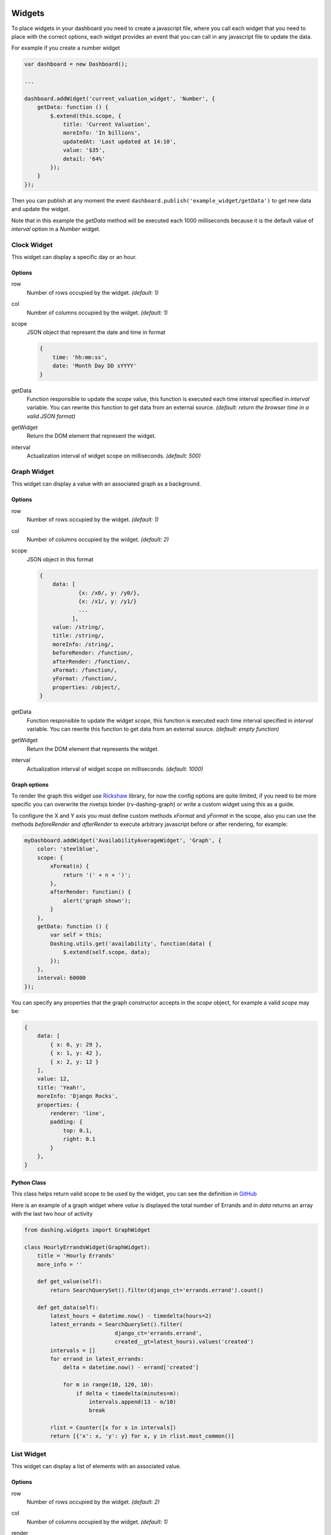Widgets
===============================================

To place widgets in your dashboard you need to create a javascript file, where you call each widget that you need to place with the correct options, each widget provides an event that you can call in any javascript file to update the data.

For example if you create a number widget

.. code-block:: javascript

    var dashboard = new Dashboard();
    
    ...
    
    dashboard.addWidget('current_valuation_widget', 'Number', {
        getData: function () {
            $.extend(this.scope, {
                title: 'Current Valuation',
                moreInfo: 'In billions',
                updatedAt: 'Last updated at 14:10',
                value: '$35',
                detail: '64%'
            });
        }
    });

Then you can publish at any moment the event ``dashboard.publish('example_widget/getData')`` to get new data and update the widget.

Note that in this example the `getData` method will be executed each 1000 milliseconds because it is the default value of `interval` option in a `Number` widget.

Clock Widget
------------

This widget can display a specific day or an hour.

Options
~~~~~~~~~~~~

row
    Number of rows occupied by the widget. *(default: 1)*

col
    Number of columns occupied by the widget. *(default: 1)*

scope
    JSON object that represent the date and time in format 

    .. code-block:: javascript

        {
            time: 'hh:mm:ss',
            date: 'Month Day DD sYYYY'
        }

getData
    Function responsible to update the `scope` value, this function is executed each time interval specified in `interval` variable.
    You can rewrite this function to get data from an external source.
    *(default: return the browser time in a valid JSON format)*

getWidget
    Return the DOM element that represent the widget.

interval
    Actualization interval of widget scope on milliseconds. *(default: 500)*

Graph Widget
------------

This widget can display a value with an associated graph as a background.

Options
~~~~~~~~~~~~

row
    Number of rows occupied by the widget. *(default: 1)*

col
    Number of columns occupied by the widget. *(default: 2)*

scope
    JSON object in this format

    .. code-block:: javascript

        {
            data: [
                    {x: /x0/, y: /y0/},
                    {x: /x1/, y: /y1/}
                    ...
                  ],
            value: /string/,
            title: /string/,
            moreInfo: /string/,
            beforeRender: /function/,
            afterRender: /function/,
            xFormat: /function/,
            yFormat: /function/,
            properties: /object/,
        }

getData
    Function responsible to update the widget `scope`, this function is executed each time interval specified in `interval` variable.
    You can rewrite this function to get data from an external source.
    *(default: empty function)*

getWidget
    Return the DOM element that represents the widget.

interval
    Actualization interval of widget scope on milliseconds. *(default: 1000)*

Graph options
~~~~~~~~~~~~

To render the graph this widget use Rickshaw_ library, for now the config options are quite limited, if you need to be more specific you can overwrite the rivetsjs binder (rv-dashing-graph) or write a custom widget using this as a guide.

To configure the X and Y axis you must define custom methods *xFormat* and *yFormat* in the scope, also you can use the methods *beforeRender* and *afterRender* to execute arbitrary javascript before or after rendering, for example:


.. code-block:: javascript

    myDashboard.addWidget('AvailabilityAverageWidget', 'Graph', {
        color: 'steelblue',
        scope: {
            xFormat(n) {
                return '(' + n + ')';
            },
            afterRender: function() {
                alert('graph shown');
            }
        },
        getData: function () {
            var self = this;
            Dashing.utils.get('availability', function(data) {
                $.extend(self.scope, data);
            });
        },
        interval: 60000
    });

You can specify any properties that the graph constructor accepts in the `scope` object, for example a valid `scope` may be:

.. code-block:: javascript

    {
        data: [
            { x: 0, y: 29 },
            { x: 1, y: 42 },
            { x: 2, y: 12 }
        ],
        value: 12,
        title: 'Yeah!',
        moreInfo: 'Django Rocks',
        properties: {
            renderer: 'line',
            padding: {
                top: 0.1,
                right: 0.1
            }
        },
    }


.. _Rickshaw: http://code.shutterstock.com/rickshaw/

Python Class
~~~~~~~~~~~~

This class helps return valid scope to be used by the widget, you can see the definition in GitHub__

.. _GraphWidgetDefinition: https://github.com/talpor/django-dashing/blob/59def5a53d5b76db232196f2fffacd49270b27e1/dashing/widgets.py#L94-118

__ GraphWidgetDefinition_

Here is an example of a graph widget where `value` is displayed the total number of Errands and in `data` returns an array with the last two hour of activity

.. code-block:: python
    
    from dashing.widgets import GraphWidget

    class HourlyErrandsWidget(GraphWidget):
        title = 'Hourly Errands'
        more_info = ''

        def get_value(self):
            return SearchQuerySet().filter(django_ct='errands.errand').count()

        def get_data(self):
            latest_hours = datetime.now() - timedelta(hours=2)
            latest_errands = SearchQuerySet().filter(
                                django_ct='errands.errand',
                                created__gt=latest_hours).values('created')
            intervals = []
            for errand in latest_errands:
                delta = datetime.now() - errand['created']

                for m in range(10, 120, 10):
                    if delta < timedelta(minutes=m):
                        intervals.append(13 - m/10)
                        break

            rlist = Counter([x for x in intervals])
            return [{'x': x, 'y': y} for x, y in rlist.most_common()]



List Widget
------------

This widget can display a list of elements with an associated value.

Options
~~~~~~~~~~~~

row
    Number of rows occupied by the widget. *(default: 2)*

col
    Number of columns occupied by the widget. *(default: 1)*

render
    Function responsible of modify the DOM elements of the widget.

scope
    JSON object in this format

    .. code-block:: javascript

        {
            data: [
                    {
                        label: /string/,
                        name: /string/
                    },
                    {
                        label: /string/,
                        name: /string/
                    },
                    ...
                  ],
            title: /string/,
            moreInfo: /string/,
            updatedAt: /string/
        }

getData
    Function responsible to update the `scope` value, this function is executed each time interval specified in `interval` variable.
    You can rewrite this function to get data from an external source.
    *(default: empty function)*

getWidget
    Return the DOM element that represent the widget.

interval
    Actualization interval of widget data on milliseconds. *(default: 10000)*

Python Class
~~~~~~~~~~~~

This class helps to return valid data to be use by the widget, you can see the definition in GitHub__

.. _ListWidgetDefinition: https://github.com/talpor/django-dashing/blob/59def5a53d5b76db232196f2fffacd49270b27e1/dashing/widgets.py#L67-91

__ ListWidgetDefinition_

Here's an example of a graph widget where in the `scope` returns an array with the messengers who have more requests

.. code-block:: python
    
    from dashing.widgets import ListWidget

    class ActiveMessengersWidget(ListWidget):
        title = 'Active Messengers'
        more_info = 'Those who have more requests'

        def get_updated_at(self):
            modified = SearchQuerySet().filter(
                django_ct='errand').order_by('-modified')[0].modified
            return u'Last updated {}'.format(modified)

        def get_data(self):
            messengers = SearchQuerySet().filter(
                                    django_ct='messengers', active=True)
            rlist = Counter([x for x in messengers])
            return [{'label':x, 'value':y} for x, y in rlist.most_common(20)]


Number Widget
-------------

This widget can display a value with other interesting information.

Options
~~~~~~~~~~~~

row
    Number of rows occupied by the widget. *(default: 1)*

col
    Number of columns occupied by the widget. *(default: 1)*

scope
    JSON object in this format

    .. code-block:: javascript

        {
            value: /string/,
            title: /string/,
            detail: /string/,
            moreInfo: /string/,
            updatedAt: /string/
        }

getData
    Function responsible to update the `scope` value, this function is executed each time interval specified in `interval` variable.
    You can rewrite this function to get data from an external source.
    *(default: empty function)*

getWidget
    Return the DOM element that represent the widget.

interval
    Actualization interval of widget scope on milliseconds. *(default: 1000)*

Python Class
~~~~~~~~~~~~

This class helps to return valid data to be used by the widget, you can see the definition in GitHub__

.. _NumberWidgetDefinition: https://github.com/talpor/django-dashing/blob/59def5a53d5b76db232196f2fffacd49270b27e1/dashing/widgets.py#L35-64

__ NumberWidgetDefinition_

Here is an example of a graph widget where in `value` is displayed the total of payments and in the detail and moreInfo shows other information of interest

.. code-block:: python
    
    from dashing.widgets import NumberWidget

    class PaymentsWidget(NumberWidget):
        title = 'Payments Customers'

        def get_value(self):
            return Payment.objects.all().count()
        
        def get_detail(self):
            payments = Payment.objects.all()
            total = len([x for x in payments if x.status == Payment.STATUS.waiting])
            return '{} to approve'.format(total)

        def get_more_info(self):
            payments = Payment.objects.all()
            total = len([x for x in payments if x.status == Payment.STATUS.rejected])
            return '{} rejected'.format(total)

Knob Widget
-------------

This widget can display a dial with other interesting information.

Options
~~~~~~~~~~~~

row
    Number of rows occupied by the widget. *(default: 1)*

col
    Number of columns occupied by the widget. *(default: 1)*

scope
    JSON object in this format

    .. code-block:: javascript

        {
            title: /string/,
            moreInfo: /string/,
            value: /number/,
            data: {
                // jquery knob options http://anthonyterrien.com/knob/
                angleArc: /number/,
                fgColor: /string/,
                angleOffset: /number/,
                displayInput: /boolean/,
                displayPrevious: /boolean/,
                step: /number/,
                min: /number/,
                max: /number/,
                readOnly: /boolean/
            }
        }

getData
    Function responsible to update the `scope` value, this function is executed each time interval specified in `interval` variable.
    You can rewrite this function to get data from an external source.
    *(default: empty function)*

getWidget
    Return the DOM element that represent the widget.

interval
    Actualization interval of widget scope on milliseconds. *(default: 10000)*

Python Class
~~~~~~~~~~~~

This class helps return valid scope to be used by the widget, you can see the definition in GitHub__

.. _KnobWidgetDefinition: https://github.com/talpor/django-dashing/blob/3dc6864569bf76d5391c33e5298c4c1a6be7da1e/dashing/widgets.py#L126-L155

__ KnobWidgetDefinition_

Map Widget
-------------

This widget display a google map widget with one or more markers grouped

You need to specify your GoogleMaps API key in ``WIDGET_CONFIGS`` for this widget to work properly, using the ``GOOGLE_MAPS_API_KEY`` key. For example:


.. code-block:: python

    DASHING = {
        'INSTALLED_WIDGETS': ('number', 'list', 'map',),
        'WIDGET_CONFIGS': {
                'map': {
                        'GOOGLE_MAPS_API_KEY': '<insert your GoogleMaps API key here>',
                },
        },
    }


Options
~~~~~~~~~~~~

row
    Number of rows occupied by the widget. *(default: 1)*

col
    Number of columns occupied by the widget. *(default: 1)*

scope
    JSON object in this format

    .. code-block:: javascript

        {
            theme: /black|blue|gray|green|orange|red|white|yellow/
            map: {
                zoom: /number/,
                doubleClickZoom: /boolean/,
                defaultUI: /boolean/,
                center: {
                    lat: /number/,
                    lng: /number/
                },
                markers: [
                    {
                        lat: /number/,
                        lng: /number/
                    },
                    {
                        lat: /number/,
                        lng: /number/
                    }
                ]
            }
        }

getData
    Function responsible to update the `scope` value, this function is executed each time interval specified in `interval` variable.
    You can rewrite this function to get data from an external source.
    *(default: empty function)*

getWidget
    Return the DOM element that represent the widget.

interval
    Actualization interval of widget scope on milliseconds. *(default: 0)*

Python Class
~~~~~~~~~~~~

This class helps return valid scope to be used by the widget, you can see the definition in GitHub__

.. _MapWidgetDefinition: https://github.com/talpor/django-dashing/blob/3dc6864569bf76d5391c33e5298c4c1a6be7da1e/dashing/widgets.py#L158-L194

__ MapWidgetDefinition_

Custom Widgets
===============================================

To make a custom widget you must create three static files to define configuration parameters and appearance. In addition, you can create a python class to communicate with the Django project.

To name your widgets should follow a naming convention were the name must be unique and searchable through the settings.

Static Files
-------------

Template File
~~~~~~~~~~~~

Its location should be ``<static_directory>/widgets/<widget_name>/<widget_name>.html`` this file describes its UI in plain HTML using the `Rivets.js conventions`__ to bind data to the script file.

.. _RivetsJsTemplates: http://rivetsjs.com/docs/guide/#usage-templates

__ RivetsJsTemplates_

For example ``{% static %}widgets/list/list.html`` looks like this:

.. code-block:: html

    <div>
        <h1>{ scope.title }</h1>
        <ul>
          <li rv-each-item="data">
            <span class="label">{ item.label }</span>
            <span class="value">{ item.value }</span>
          </li>
        </ul>
        <p class="more-info">{ moreInfo }</p>
        <p class="updated-at">{ updatedAt }</p>
    </div>

The classes are only for the stylesheet.

Style File
~~~~~~~~~~~~

Your location should be ``<static_directory>/widgets/<widget_name>/<widget_name>.css`` in this file defines the styles of widget.

Script File
~~~~~~~~~~~~

Your location should be ``<static_directory>/widgets/<widget_name>/<widget_name>.js`` in this file will be defined the configuration options and default values for the new widget, the idea is to create an object using the ``new`` keyword, then we define properties and methods using ``this`` keyword.

We must provide an ``__init__`` method were we bind the scope with the template and add to the dashboard, this function is quite similar in all widgets, then it is provided by ``Dashing.utils.widgetInit`` to facilitate implementation and improve the lecture of widgets, also must provide a ``scope`` element which will be binded to the template, and a ``getData`` function will surely be the to be overwritten to obtain relevant data as required,

For example ``{% static %}widgets/list/list.js`` looks like this:

.. code-block:: javascript

    /* global Dashboard */

    Dashing.widgets.List = function (dashboard) {
        var self = this,
            widget;
        this.__init__ = Dashing.utils.widgetInit(dashboard, 'list');
        this.row = 2;
        this.col = 1;
        this.scope = {};
        this.getWidget = function () {
            return widget;
        };
        this.getData = function () {};
        this.interval = 10000;
    };

If we want to initialize widget with the scope we can write:


.. code-block:: javascript
    
    ...
        this.col = 1;
        this.socpe = {
            title: 'Default Title',
            moreInfo: 'No data to display'
        };
        this.getWidget = function () {
    ...


Python Class
-------------

Surely in many cases it may be necessary to give the option to get some Dajngo project data into the widget, for this dashing has a Widget class that can be inherited to deliver properly serialized data, subsequently serving data using the dashing router.

For example ListWidget in ``dashing/widgets.py`` looks like this:

.. code-block:: python

    class ListWidget(Widget):
        title = ''
        more_info = ''
        updated_at = ''
        data = []

        def get_title(self):
            return self.title

        def get_more_info(self):
            return self.more_info

        def get_updated_at(self):
            return self.updated_at

        def get_data(self):
            return self.data

        def get_context(self):
            return {
                'title': self.get_title(),
                'moreInfo': self.get_more_info(),
                'updatedAt': self.get_updated_at(),
                'data': self.get_data(),
            }

If you develop your widget with python classes it is necessary that you distribute it via PyPI

Distribution
------------

To distribute a widget you have two options. The fastest way is through  Django Dashing Channel but it is a bit limited, and through PyPI, a bit trickier to pack but you have more options when developing the widget.

Via Django Dashing Channel
~~~~~~~~~~~~

Using this distribution method the users will only have to add the widget name on ``INSTALLED_WIDGETS`` then load the dashboard, this locates the static files from a remote location (specified in the preconfigured repository), if the user creates a copy of the files on your local static directory then these will open locally.

You will have to host your files into a CDN, I recommend creating a github project and use RawGit_ to serve through MaxCDN_, you can take `dj-dashing-weather-widget`__ project as a guide.

.. _RawGit: https://rawgit.com/
.. _MaxCDN: https://www.maxcdn.com/
.. _WeatherWidget: https://github.com/individuo7/dj-dashing-weather-widget
__ WeatherWidget_

Finally to publish your widget in Django Dashing Channel you need to make a fork of `django-dashing-channel`__, add your repository to repositories.json and send a pull request. In the repository root will be sought the widget static files (.js .css and .html)

You should create a README file for installation instructions.

.. _DashingChannel: https://github.com/talpor/django-dashing-channel
__ DashingChannel_

PyPI Package
~~~~~~~~~~~~

If your widget requires python code or you just want to provide an easy way to get the widget locally then a PyPI package is the way to go.

As a requirement it is necessary follow the widgets naming convention (`see static files`__). To create a PyPI package `see the documentation <https://docs.python.org/2/distutils/packageindex.html>`_, and should create a README file for installations instructions.

This is not excluding the previous way, you could create a minimalist version of your widget and upload it to django-dashing-channel and in the project instructions show how to install the PyPI version

.. _WidgetsNamingConvention: #static-files
__ WidgetsNamingConvention_
